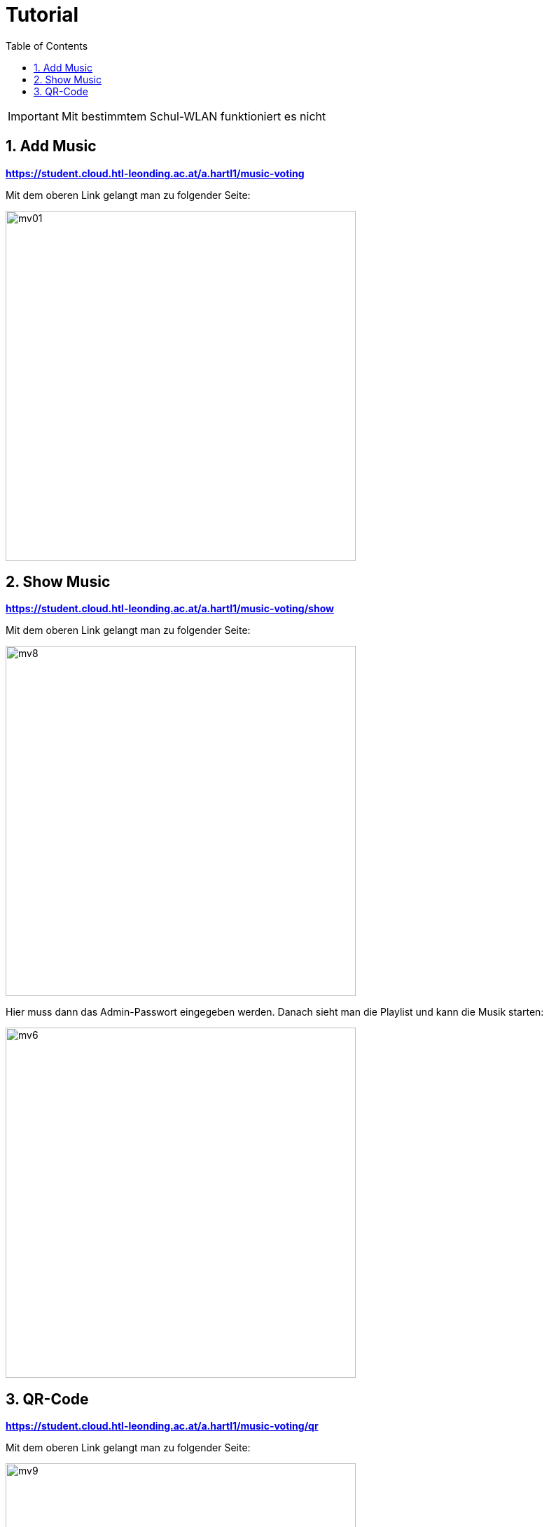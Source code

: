 :sourcedir: ../src/main/java
:icons: font
:toc: left
:sectnums:
:imagesdir: ../asciidocs/images

= Tutorial

IMPORTANT: Mit bestimmtem Schul-WLAN funktioniert es nicht

== Add Music

**https://student.cloud.htl-leonding.ac.at/a.hartl1/music-voting**

Mit dem oberen Link gelangt man zu folgender Seite:

image::mv01.png[,500]


== Show Music

**https://student.cloud.htl-leonding.ac.at/a.hartl1/music-voting/show**

Mit dem oberen Link gelangt man zu folgender Seite:

image::mv8.png[,500]

Hier muss dann das Admin-Passwort eingegeben werden. Danach sieht man die Playlist und kann die Musik starten:

image::mv6.png[,500]

== QR-Code

**https://student.cloud.htl-leonding.ac.at/a.hartl1/music-voting/qr**

Mit dem oberen Link gelangt man zu folgender Seite:

image::mv9.png[,500]

Hier muss dann das Admin Passwort eingegeben werden. Danach kann man den QR-Code normal mit dem Handy scannen:

image::mv11.png[,500]


